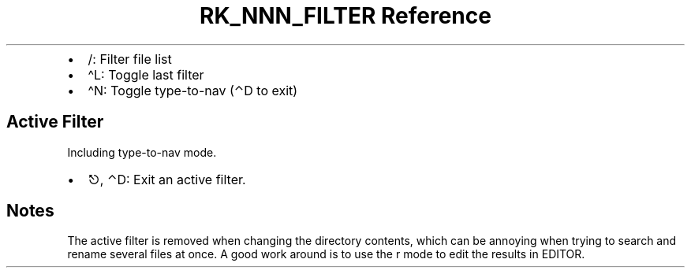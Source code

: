 .\" Automatically generated by Pandoc 3.6.3
.\"
.TH "RK_NNN_FILTER Reference" "" "" ""
.IP \[bu] 2
\f[CR]/\f[R]: Filter file list
.IP \[bu] 2
\f[CR]\[ha]L\f[R]: Toggle last filter
.IP \[bu] 2
\f[CR]\[ha]N\f[R]: Toggle \f[CR]type\-to\-nav\f[R] (\f[CR]⌃D\f[R] to
exit)
.SH Active Filter
Including \f[CR]type\-to\-nav\f[R] mode.
.IP \[bu] 2
\f[CR]⎋\f[R], \f[CR]⌃D\f[R]: Exit an active filter.
.SH Notes
The active filter is removed when changing the directory contents, which
can be annoying when trying to search and rename several files at once.
A good work around is to use the \f[CR]r\f[R] mode to edit the results
in \f[CR]EDITOR\f[R].
